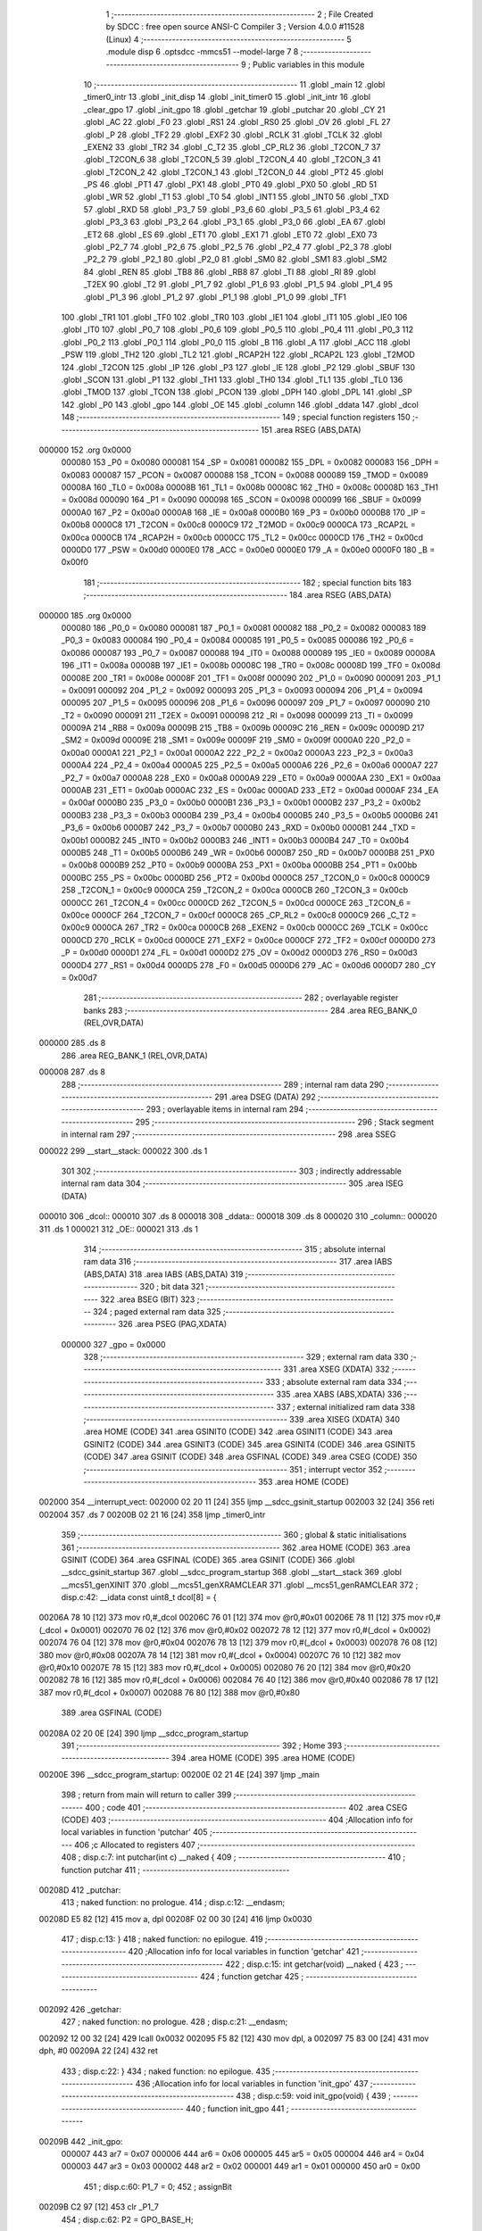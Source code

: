                                      1 ;--------------------------------------------------------
                                      2 ; File Created by SDCC : free open source ANSI-C Compiler
                                      3 ; Version 4.0.0 #11528 (Linux)
                                      4 ;--------------------------------------------------------
                                      5 	.module disp
                                      6 	.optsdcc -mmcs51 --model-large
                                      7 	
                                      8 ;--------------------------------------------------------
                                      9 ; Public variables in this module
                                     10 ;--------------------------------------------------------
                                     11 	.globl _main
                                     12 	.globl _timer0_intr
                                     13 	.globl _init_disp
                                     14 	.globl _init_timer0
                                     15 	.globl _init_intr
                                     16 	.globl _clear_gpo
                                     17 	.globl _init_gpo
                                     18 	.globl _getchar
                                     19 	.globl _putchar
                                     20 	.globl _CY
                                     21 	.globl _AC
                                     22 	.globl _F0
                                     23 	.globl _RS1
                                     24 	.globl _RS0
                                     25 	.globl _OV
                                     26 	.globl _FL
                                     27 	.globl _P
                                     28 	.globl _TF2
                                     29 	.globl _EXF2
                                     30 	.globl _RCLK
                                     31 	.globl _TCLK
                                     32 	.globl _EXEN2
                                     33 	.globl _TR2
                                     34 	.globl _C_T2
                                     35 	.globl _CP_RL2
                                     36 	.globl _T2CON_7
                                     37 	.globl _T2CON_6
                                     38 	.globl _T2CON_5
                                     39 	.globl _T2CON_4
                                     40 	.globl _T2CON_3
                                     41 	.globl _T2CON_2
                                     42 	.globl _T2CON_1
                                     43 	.globl _T2CON_0
                                     44 	.globl _PT2
                                     45 	.globl _PS
                                     46 	.globl _PT1
                                     47 	.globl _PX1
                                     48 	.globl _PT0
                                     49 	.globl _PX0
                                     50 	.globl _RD
                                     51 	.globl _WR
                                     52 	.globl _T1
                                     53 	.globl _T0
                                     54 	.globl _INT1
                                     55 	.globl _INT0
                                     56 	.globl _TXD
                                     57 	.globl _RXD
                                     58 	.globl _P3_7
                                     59 	.globl _P3_6
                                     60 	.globl _P3_5
                                     61 	.globl _P3_4
                                     62 	.globl _P3_3
                                     63 	.globl _P3_2
                                     64 	.globl _P3_1
                                     65 	.globl _P3_0
                                     66 	.globl _EA
                                     67 	.globl _ET2
                                     68 	.globl _ES
                                     69 	.globl _ET1
                                     70 	.globl _EX1
                                     71 	.globl _ET0
                                     72 	.globl _EX0
                                     73 	.globl _P2_7
                                     74 	.globl _P2_6
                                     75 	.globl _P2_5
                                     76 	.globl _P2_4
                                     77 	.globl _P2_3
                                     78 	.globl _P2_2
                                     79 	.globl _P2_1
                                     80 	.globl _P2_0
                                     81 	.globl _SM0
                                     82 	.globl _SM1
                                     83 	.globl _SM2
                                     84 	.globl _REN
                                     85 	.globl _TB8
                                     86 	.globl _RB8
                                     87 	.globl _TI
                                     88 	.globl _RI
                                     89 	.globl _T2EX
                                     90 	.globl _T2
                                     91 	.globl _P1_7
                                     92 	.globl _P1_6
                                     93 	.globl _P1_5
                                     94 	.globl _P1_4
                                     95 	.globl _P1_3
                                     96 	.globl _P1_2
                                     97 	.globl _P1_1
                                     98 	.globl _P1_0
                                     99 	.globl _TF1
                                    100 	.globl _TR1
                                    101 	.globl _TF0
                                    102 	.globl _TR0
                                    103 	.globl _IE1
                                    104 	.globl _IT1
                                    105 	.globl _IE0
                                    106 	.globl _IT0
                                    107 	.globl _P0_7
                                    108 	.globl _P0_6
                                    109 	.globl _P0_5
                                    110 	.globl _P0_4
                                    111 	.globl _P0_3
                                    112 	.globl _P0_2
                                    113 	.globl _P0_1
                                    114 	.globl _P0_0
                                    115 	.globl _B
                                    116 	.globl _A
                                    117 	.globl _ACC
                                    118 	.globl _PSW
                                    119 	.globl _TH2
                                    120 	.globl _TL2
                                    121 	.globl _RCAP2H
                                    122 	.globl _RCAP2L
                                    123 	.globl _T2MOD
                                    124 	.globl _T2CON
                                    125 	.globl _IP
                                    126 	.globl _P3
                                    127 	.globl _IE
                                    128 	.globl _P2
                                    129 	.globl _SBUF
                                    130 	.globl _SCON
                                    131 	.globl _P1
                                    132 	.globl _TH1
                                    133 	.globl _TH0
                                    134 	.globl _TL1
                                    135 	.globl _TL0
                                    136 	.globl _TMOD
                                    137 	.globl _TCON
                                    138 	.globl _PCON
                                    139 	.globl _DPH
                                    140 	.globl _DPL
                                    141 	.globl _SP
                                    142 	.globl _P0
                                    143 	.globl _gpo
                                    144 	.globl _OE
                                    145 	.globl _column
                                    146 	.globl _ddata
                                    147 	.globl _dcol
                                    148 ;--------------------------------------------------------
                                    149 ; special function registers
                                    150 ;--------------------------------------------------------
                                    151 	.area RSEG    (ABS,DATA)
      000000                        152 	.org 0x0000
                           000080   153 _P0	=	0x0080
                           000081   154 _SP	=	0x0081
                           000082   155 _DPL	=	0x0082
                           000083   156 _DPH	=	0x0083
                           000087   157 _PCON	=	0x0087
                           000088   158 _TCON	=	0x0088
                           000089   159 _TMOD	=	0x0089
                           00008A   160 _TL0	=	0x008a
                           00008B   161 _TL1	=	0x008b
                           00008C   162 _TH0	=	0x008c
                           00008D   163 _TH1	=	0x008d
                           000090   164 _P1	=	0x0090
                           000098   165 _SCON	=	0x0098
                           000099   166 _SBUF	=	0x0099
                           0000A0   167 _P2	=	0x00a0
                           0000A8   168 _IE	=	0x00a8
                           0000B0   169 _P3	=	0x00b0
                           0000B8   170 _IP	=	0x00b8
                           0000C8   171 _T2CON	=	0x00c8
                           0000C9   172 _T2MOD	=	0x00c9
                           0000CA   173 _RCAP2L	=	0x00ca
                           0000CB   174 _RCAP2H	=	0x00cb
                           0000CC   175 _TL2	=	0x00cc
                           0000CD   176 _TH2	=	0x00cd
                           0000D0   177 _PSW	=	0x00d0
                           0000E0   178 _ACC	=	0x00e0
                           0000E0   179 _A	=	0x00e0
                           0000F0   180 _B	=	0x00f0
                                    181 ;--------------------------------------------------------
                                    182 ; special function bits
                                    183 ;--------------------------------------------------------
                                    184 	.area RSEG    (ABS,DATA)
      000000                        185 	.org 0x0000
                           000080   186 _P0_0	=	0x0080
                           000081   187 _P0_1	=	0x0081
                           000082   188 _P0_2	=	0x0082
                           000083   189 _P0_3	=	0x0083
                           000084   190 _P0_4	=	0x0084
                           000085   191 _P0_5	=	0x0085
                           000086   192 _P0_6	=	0x0086
                           000087   193 _P0_7	=	0x0087
                           000088   194 _IT0	=	0x0088
                           000089   195 _IE0	=	0x0089
                           00008A   196 _IT1	=	0x008a
                           00008B   197 _IE1	=	0x008b
                           00008C   198 _TR0	=	0x008c
                           00008D   199 _TF0	=	0x008d
                           00008E   200 _TR1	=	0x008e
                           00008F   201 _TF1	=	0x008f
                           000090   202 _P1_0	=	0x0090
                           000091   203 _P1_1	=	0x0091
                           000092   204 _P1_2	=	0x0092
                           000093   205 _P1_3	=	0x0093
                           000094   206 _P1_4	=	0x0094
                           000095   207 _P1_5	=	0x0095
                           000096   208 _P1_6	=	0x0096
                           000097   209 _P1_7	=	0x0097
                           000090   210 _T2	=	0x0090
                           000091   211 _T2EX	=	0x0091
                           000098   212 _RI	=	0x0098
                           000099   213 _TI	=	0x0099
                           00009A   214 _RB8	=	0x009a
                           00009B   215 _TB8	=	0x009b
                           00009C   216 _REN	=	0x009c
                           00009D   217 _SM2	=	0x009d
                           00009E   218 _SM1	=	0x009e
                           00009F   219 _SM0	=	0x009f
                           0000A0   220 _P2_0	=	0x00a0
                           0000A1   221 _P2_1	=	0x00a1
                           0000A2   222 _P2_2	=	0x00a2
                           0000A3   223 _P2_3	=	0x00a3
                           0000A4   224 _P2_4	=	0x00a4
                           0000A5   225 _P2_5	=	0x00a5
                           0000A6   226 _P2_6	=	0x00a6
                           0000A7   227 _P2_7	=	0x00a7
                           0000A8   228 _EX0	=	0x00a8
                           0000A9   229 _ET0	=	0x00a9
                           0000AA   230 _EX1	=	0x00aa
                           0000AB   231 _ET1	=	0x00ab
                           0000AC   232 _ES	=	0x00ac
                           0000AD   233 _ET2	=	0x00ad
                           0000AF   234 _EA	=	0x00af
                           0000B0   235 _P3_0	=	0x00b0
                           0000B1   236 _P3_1	=	0x00b1
                           0000B2   237 _P3_2	=	0x00b2
                           0000B3   238 _P3_3	=	0x00b3
                           0000B4   239 _P3_4	=	0x00b4
                           0000B5   240 _P3_5	=	0x00b5
                           0000B6   241 _P3_6	=	0x00b6
                           0000B7   242 _P3_7	=	0x00b7
                           0000B0   243 _RXD	=	0x00b0
                           0000B1   244 _TXD	=	0x00b1
                           0000B2   245 _INT0	=	0x00b2
                           0000B3   246 _INT1	=	0x00b3
                           0000B4   247 _T0	=	0x00b4
                           0000B5   248 _T1	=	0x00b5
                           0000B6   249 _WR	=	0x00b6
                           0000B7   250 _RD	=	0x00b7
                           0000B8   251 _PX0	=	0x00b8
                           0000B9   252 _PT0	=	0x00b9
                           0000BA   253 _PX1	=	0x00ba
                           0000BB   254 _PT1	=	0x00bb
                           0000BC   255 _PS	=	0x00bc
                           0000BD   256 _PT2	=	0x00bd
                           0000C8   257 _T2CON_0	=	0x00c8
                           0000C9   258 _T2CON_1	=	0x00c9
                           0000CA   259 _T2CON_2	=	0x00ca
                           0000CB   260 _T2CON_3	=	0x00cb
                           0000CC   261 _T2CON_4	=	0x00cc
                           0000CD   262 _T2CON_5	=	0x00cd
                           0000CE   263 _T2CON_6	=	0x00ce
                           0000CF   264 _T2CON_7	=	0x00cf
                           0000C8   265 _CP_RL2	=	0x00c8
                           0000C9   266 _C_T2	=	0x00c9
                           0000CA   267 _TR2	=	0x00ca
                           0000CB   268 _EXEN2	=	0x00cb
                           0000CC   269 _TCLK	=	0x00cc
                           0000CD   270 _RCLK	=	0x00cd
                           0000CE   271 _EXF2	=	0x00ce
                           0000CF   272 _TF2	=	0x00cf
                           0000D0   273 _P	=	0x00d0
                           0000D1   274 _FL	=	0x00d1
                           0000D2   275 _OV	=	0x00d2
                           0000D3   276 _RS0	=	0x00d3
                           0000D4   277 _RS1	=	0x00d4
                           0000D5   278 _F0	=	0x00d5
                           0000D6   279 _AC	=	0x00d6
                           0000D7   280 _CY	=	0x00d7
                                    281 ;--------------------------------------------------------
                                    282 ; overlayable register banks
                                    283 ;--------------------------------------------------------
                                    284 	.area REG_BANK_0	(REL,OVR,DATA)
      000000                        285 	.ds 8
                                    286 	.area REG_BANK_1	(REL,OVR,DATA)
      000008                        287 	.ds 8
                                    288 ;--------------------------------------------------------
                                    289 ; internal ram data
                                    290 ;--------------------------------------------------------
                                    291 	.area DSEG    (DATA)
                                    292 ;--------------------------------------------------------
                                    293 ; overlayable items in internal ram 
                                    294 ;--------------------------------------------------------
                                    295 ;--------------------------------------------------------
                                    296 ; Stack segment in internal ram 
                                    297 ;--------------------------------------------------------
                                    298 	.area	SSEG
      000022                        299 __start__stack:
      000022                        300 	.ds	1
                                    301 
                                    302 ;--------------------------------------------------------
                                    303 ; indirectly addressable internal ram data
                                    304 ;--------------------------------------------------------
                                    305 	.area ISEG    (DATA)
      000010                        306 _dcol::
      000010                        307 	.ds 8
      000018                        308 _ddata::
      000018                        309 	.ds 8
      000020                        310 _column::
      000020                        311 	.ds 1
      000021                        312 _OE::
      000021                        313 	.ds 1
                                    314 ;--------------------------------------------------------
                                    315 ; absolute internal ram data
                                    316 ;--------------------------------------------------------
                                    317 	.area IABS    (ABS,DATA)
                                    318 	.area IABS    (ABS,DATA)
                                    319 ;--------------------------------------------------------
                                    320 ; bit data
                                    321 ;--------------------------------------------------------
                                    322 	.area BSEG    (BIT)
                                    323 ;--------------------------------------------------------
                                    324 ; paged external ram data
                                    325 ;--------------------------------------------------------
                                    326 	.area PSEG    (PAG,XDATA)
                           000000   327 _gpo	=	0x0000
                                    328 ;--------------------------------------------------------
                                    329 ; external ram data
                                    330 ;--------------------------------------------------------
                                    331 	.area XSEG    (XDATA)
                                    332 ;--------------------------------------------------------
                                    333 ; absolute external ram data
                                    334 ;--------------------------------------------------------
                                    335 	.area XABS    (ABS,XDATA)
                                    336 ;--------------------------------------------------------
                                    337 ; external initialized ram data
                                    338 ;--------------------------------------------------------
                                    339 	.area XISEG   (XDATA)
                                    340 	.area HOME    (CODE)
                                    341 	.area GSINIT0 (CODE)
                                    342 	.area GSINIT1 (CODE)
                                    343 	.area GSINIT2 (CODE)
                                    344 	.area GSINIT3 (CODE)
                                    345 	.area GSINIT4 (CODE)
                                    346 	.area GSINIT5 (CODE)
                                    347 	.area GSINIT  (CODE)
                                    348 	.area GSFINAL (CODE)
                                    349 	.area CSEG    (CODE)
                                    350 ;--------------------------------------------------------
                                    351 ; interrupt vector 
                                    352 ;--------------------------------------------------------
                                    353 	.area HOME    (CODE)
      002000                        354 __interrupt_vect:
      002000 02 20 11         [24]  355 	ljmp	__sdcc_gsinit_startup
      002003 32               [24]  356 	reti
      002004                        357 	.ds	7
      00200B 02 21 16         [24]  358 	ljmp	_timer0_intr
                                    359 ;--------------------------------------------------------
                                    360 ; global & static initialisations
                                    361 ;--------------------------------------------------------
                                    362 	.area HOME    (CODE)
                                    363 	.area GSINIT  (CODE)
                                    364 	.area GSFINAL (CODE)
                                    365 	.area GSINIT  (CODE)
                                    366 	.globl __sdcc_gsinit_startup
                                    367 	.globl __sdcc_program_startup
                                    368 	.globl __start__stack
                                    369 	.globl __mcs51_genXINIT
                                    370 	.globl __mcs51_genXRAMCLEAR
                                    371 	.globl __mcs51_genRAMCLEAR
                                    372 ;	disp.c:42: __idata const uint8_t dcol[8] = {
      00206A 78 10            [12]  373 	mov	r0,#_dcol
      00206C 76 01            [12]  374 	mov	@r0,#0x01
      00206E 78 11            [12]  375 	mov	r0,#(_dcol + 0x0001)
      002070 76 02            [12]  376 	mov	@r0,#0x02
      002072 78 12            [12]  377 	mov	r0,#(_dcol + 0x0002)
      002074 76 04            [12]  378 	mov	@r0,#0x04
      002076 78 13            [12]  379 	mov	r0,#(_dcol + 0x0003)
      002078 76 08            [12]  380 	mov	@r0,#0x08
      00207A 78 14            [12]  381 	mov	r0,#(_dcol + 0x0004)
      00207C 76 10            [12]  382 	mov	@r0,#0x10
      00207E 78 15            [12]  383 	mov	r0,#(_dcol + 0x0005)
      002080 76 20            [12]  384 	mov	@r0,#0x20
      002082 78 16            [12]  385 	mov	r0,#(_dcol + 0x0006)
      002084 76 40            [12]  386 	mov	@r0,#0x40
      002086 78 17            [12]  387 	mov	r0,#(_dcol + 0x0007)
      002088 76 80            [12]  388 	mov	@r0,#0x80
                                    389 	.area GSFINAL (CODE)
      00208A 02 20 0E         [24]  390 	ljmp	__sdcc_program_startup
                                    391 ;--------------------------------------------------------
                                    392 ; Home
                                    393 ;--------------------------------------------------------
                                    394 	.area HOME    (CODE)
                                    395 	.area HOME    (CODE)
      00200E                        396 __sdcc_program_startup:
      00200E 02 21 4E         [24]  397 	ljmp	_main
                                    398 ;	return from main will return to caller
                                    399 ;--------------------------------------------------------
                                    400 ; code
                                    401 ;--------------------------------------------------------
                                    402 	.area CSEG    (CODE)
                                    403 ;------------------------------------------------------------
                                    404 ;Allocation info for local variables in function 'putchar'
                                    405 ;------------------------------------------------------------
                                    406 ;c                         Allocated to registers 
                                    407 ;------------------------------------------------------------
                                    408 ;	disp.c:7: int putchar(int c) __naked {
                                    409 ;	-----------------------------------------
                                    410 ;	 function putchar
                                    411 ;	-----------------------------------------
      00208D                        412 _putchar:
                                    413 ;	naked function: no prologue.
                                    414 ;	disp.c:12: __endasm;
      00208D E5 82            [12]  415 	mov	a, dpl
      00208F 02 00 30         [24]  416 	ljmp	0x0030
                                    417 ;	disp.c:13: }
                                    418 ;	naked function: no epilogue.
                                    419 ;------------------------------------------------------------
                                    420 ;Allocation info for local variables in function 'getchar'
                                    421 ;------------------------------------------------------------
                                    422 ;	disp.c:15: int getchar(void) __naked {
                                    423 ;	-----------------------------------------
                                    424 ;	 function getchar
                                    425 ;	-----------------------------------------
      002092                        426 _getchar:
                                    427 ;	naked function: no prologue.
                                    428 ;	disp.c:21: __endasm;
      002092 12 00 32         [24]  429 	lcall	0x0032
      002095 F5 82            [12]  430 	mov	dpl, a
      002097 75 83 00         [24]  431 	mov	dph, #0
      00209A 22               [24]  432 	ret
                                    433 ;	disp.c:22: }
                                    434 ;	naked function: no epilogue.
                                    435 ;------------------------------------------------------------
                                    436 ;Allocation info for local variables in function 'init_gpo'
                                    437 ;------------------------------------------------------------
                                    438 ;	disp.c:59: void init_gpo(void) {
                                    439 ;	-----------------------------------------
                                    440 ;	 function init_gpo
                                    441 ;	-----------------------------------------
      00209B                        442 _init_gpo:
                           000007   443 	ar7 = 0x07
                           000006   444 	ar6 = 0x06
                           000005   445 	ar5 = 0x05
                           000004   446 	ar4 = 0x04
                           000003   447 	ar3 = 0x03
                           000002   448 	ar2 = 0x02
                           000001   449 	ar1 = 0x01
                           000000   450 	ar0 = 0x00
                                    451 ;	disp.c:60: P1_7 = 0;
                                    452 ;	assignBit
      00209B C2 97            [12]  453 	clr	_P1_7
                                    454 ;	disp.c:62: P2 = GPO_BASE_H;
      00209D 75 A0 F0         [24]  455 	mov	_P2,#0xf0
                                    456 ;	disp.c:64: CLEAR_GPO;
      0020A0 78 06            [12]  457 	mov	r0,#(_gpo + 0x0006)
      0020A2 74 FF            [12]  458 	mov	a,#0xff
      0020A4 F2               [24]  459 	movx	@r0,a
      0020A5 78 00            [12]  460 	mov	r0,#_gpo
      0020A7 E4               [12]  461 	clr	a
      0020A8 F2               [24]  462 	movx	@r0,a
      0020A9 78 01            [12]  463 	mov	r0,#(_gpo + 0x0001)
      0020AB F2               [24]  464 	movx	@r0,a
      0020AC 78 02            [12]  465 	mov	r0,#(_gpo + 0x0002)
      0020AE F2               [24]  466 	movx	@r0,a
      0020AF 78 03            [12]  467 	mov	r0,#(_gpo + 0x0003)
      0020B1 F2               [24]  468 	movx	@r0,a
      0020B2 78 04            [12]  469 	mov	r0,#(_gpo + 0x0004)
      0020B4 F2               [24]  470 	movx	@r0,a
      0020B5 78 05            [12]  471 	mov	r0,#(_gpo + 0x0005)
      0020B7 F2               [24]  472 	movx	@r0,a
                                    473 ;	disp.c:66: return;
                                    474 ;	disp.c:67: }
      0020B8 22               [24]  475 	ret
                                    476 ;------------------------------------------------------------
                                    477 ;Allocation info for local variables in function 'clear_gpo'
                                    478 ;------------------------------------------------------------
                                    479 ;	disp.c:69: void clear_gpo(void) {
                                    480 ;	-----------------------------------------
                                    481 ;	 function clear_gpo
                                    482 ;	-----------------------------------------
      0020B9                        483 _clear_gpo:
                                    484 ;	disp.c:70: CLEAR_GPO;
      0020B9 78 06            [12]  485 	mov	r0,#(_gpo + 0x0006)
      0020BB 74 FF            [12]  486 	mov	a,#0xff
      0020BD F2               [24]  487 	movx	@r0,a
      0020BE 78 00            [12]  488 	mov	r0,#_gpo
      0020C0 E4               [12]  489 	clr	a
      0020C1 F2               [24]  490 	movx	@r0,a
      0020C2 78 01            [12]  491 	mov	r0,#(_gpo + 0x0001)
      0020C4 F2               [24]  492 	movx	@r0,a
      0020C5 78 02            [12]  493 	mov	r0,#(_gpo + 0x0002)
      0020C7 F2               [24]  494 	movx	@r0,a
      0020C8 78 03            [12]  495 	mov	r0,#(_gpo + 0x0003)
      0020CA F2               [24]  496 	movx	@r0,a
      0020CB 78 04            [12]  497 	mov	r0,#(_gpo + 0x0004)
      0020CD F2               [24]  498 	movx	@r0,a
      0020CE 78 05            [12]  499 	mov	r0,#(_gpo + 0x0005)
      0020D0 F2               [24]  500 	movx	@r0,a
                                    501 ;	disp.c:72: return;
                                    502 ;	disp.c:73: }
      0020D1 22               [24]  503 	ret
                                    504 ;------------------------------------------------------------
                                    505 ;Allocation info for local variables in function 'init_intr'
                                    506 ;------------------------------------------------------------
                                    507 ;	disp.c:75: void init_intr(void) {
                                    508 ;	-----------------------------------------
                                    509 ;	 function init_intr
                                    510 ;	-----------------------------------------
      0020D2                        511 _init_intr:
                                    512 ;	disp.c:76: DIS_TR0;
                                    513 ;	assignBit
      0020D2 C2 8C            [12]  514 	clr	_TR0
                                    515 ;	disp.c:77: ET0 = 1;
                                    516 ;	assignBit
      0020D4 D2 A9            [12]  517 	setb	_ET0
                                    518 ;	disp.c:78: EA  = 1;
                                    519 ;	assignBit
      0020D6 D2 AF            [12]  520 	setb	_EA
                                    521 ;	disp.c:80: return;
                                    522 ;	disp.c:81: }
      0020D8 22               [24]  523 	ret
                                    524 ;------------------------------------------------------------
                                    525 ;Allocation info for local variables in function 'init_timer0'
                                    526 ;------------------------------------------------------------
                                    527 ;	disp.c:83: void init_timer0(void) {
                                    528 ;	-----------------------------------------
                                    529 ;	 function init_timer0
                                    530 ;	-----------------------------------------
      0020D9                        531 _init_timer0:
                                    532 ;	disp.c:84: DIS_TR0;
                                    533 ;	assignBit
      0020D9 C2 8C            [12]  534 	clr	_TR0
                                    535 ;	disp.c:85: TMOD = 0x01;
      0020DB 75 89 01         [24]  536 	mov	_TMOD,#0x01
                                    537 ;	disp.c:86: TH0 = 0xf8;
      0020DE 75 8C F8         [24]  538 	mov	_TH0,#0xf8
                                    539 ;	disp.c:87: TL0 = 0x00;
      0020E1 75 8A 00         [24]  540 	mov	_TL0,#0x00
                                    541 ;	disp.c:89: return;
                                    542 ;	disp.c:90: }
      0020E4 22               [24]  543 	ret
                                    544 ;------------------------------------------------------------
                                    545 ;Allocation info for local variables in function 'init_disp'
                                    546 ;------------------------------------------------------------
                                    547 ;	disp.c:92: void init_disp(void) {
                                    548 ;	-----------------------------------------
                                    549 ;	 function init_disp
                                    550 ;	-----------------------------------------
      0020E5                        551 _init_disp:
                                    552 ;	disp.c:93: gpo[4] = 0u;
      0020E5 78 04            [12]  553 	mov	r0,#(_gpo + 0x0004)
      0020E7 E4               [12]  554 	clr	a
      0020E8 F2               [24]  555 	movx	@r0,a
                                    556 ;	disp.c:94: gpo[5] = 0u;
      0020E9 78 05            [12]  557 	mov	r0,#(_gpo + 0x0005)
      0020EB F2               [24]  558 	movx	@r0,a
                                    559 ;	disp.c:95: OE = 0x0fu; /* 00_001111 */
      0020EC 78 21            [12]  560 	mov	r0,#_OE
      0020EE 76 0F            [12]  561 	mov	@r0,#0x0f
                                    562 ;	disp.c:96: gpo[GPO_OE] = OE; /* 00_001111 */
      0020F0 78 06            [12]  563 	mov	r0,#(_gpo + 0x0006)
      0020F2 74 0F            [12]  564 	mov	a,#0x0f
      0020F4 F2               [24]  565 	movx	@r0,a
                                    566 ;	disp.c:98: for (column = 0u; column < 8u; column++)
      0020F5 78 20            [12]  567 	mov	r0,#_column
      0020F7 76 00            [12]  568 	mov	@r0,#0x00
      0020F9                        569 00103$:
      0020F9 78 20            [12]  570 	mov	r0,#_column
      0020FB B6 08 00         [24]  571 	cjne	@r0,#0x08,00115$
      0020FE                        572 00115$:
      0020FE 50 11            [24]  573 	jnc	00101$
                                    574 ;	disp.c:99: ddata[column] = 0u;
      002100 78 20            [12]  575 	mov	r0,#_column
      002102 E6               [12]  576 	mov	a,@r0
      002103 24 18            [12]  577 	add	a,#_ddata
      002105 F8               [12]  578 	mov	r0,a
      002106 76 00            [12]  579 	mov	@r0,#0x00
                                    580 ;	disp.c:98: for (column = 0u; column < 8u; column++)
      002108 78 20            [12]  581 	mov	r0,#_column
      00210A E6               [12]  582 	mov	a,@r0
      00210B 78 20            [12]  583 	mov	r0,#_column
      00210D 04               [12]  584 	inc	a
      00210E F6               [12]  585 	mov	@r0,a
      00210F 80 E8            [24]  586 	sjmp	00103$
      002111                        587 00101$:
                                    588 ;	disp.c:101: column = 0u;
      002111 78 20            [12]  589 	mov	r0,#_column
      002113 76 00            [12]  590 	mov	@r0,#0x00
                                    591 ;	disp.c:103: return;
                                    592 ;	disp.c:104: }
      002115 22               [24]  593 	ret
                                    594 ;------------------------------------------------------------
                                    595 ;Allocation info for local variables in function 'timer0_intr'
                                    596 ;------------------------------------------------------------
                                    597 ;t                         Allocated to registers r7 
                                    598 ;------------------------------------------------------------
                                    599 ;	disp.c:106: void timer0_intr(void) __interrupt TF0_VECTOR __using 1 {
                                    600 ;	-----------------------------------------
                                    601 ;	 function timer0_intr
                                    602 ;	-----------------------------------------
      002116                        603 _timer0_intr:
                           00000F   604 	ar7 = 0x0f
                           00000E   605 	ar6 = 0x0e
                           00000D   606 	ar5 = 0x0d
                           00000C   607 	ar4 = 0x0c
                           00000B   608 	ar3 = 0x0b
                           00000A   609 	ar2 = 0x0a
                           000009   610 	ar1 = 0x09
                           000008   611 	ar0 = 0x08
      002116 C0 E0            [24]  612 	push	acc
      002118 C0 D0            [24]  613 	push	psw
      00211A 75 D0 08         [24]  614 	mov	psw,#0x08
                                    615 ;	disp.c:109: t = column & 7u;
      00211D 78 20            [12]  616 	mov	r0,#_column
      00211F 86 0F            [24]  617 	mov	ar7,@r0
      002121 53 0F 07         [24]  618 	anl	ar7,#0x07
                                    619 ;	disp.c:110: gpo[4] = ddata[t];
      002124 EF               [12]  620 	mov	a,r7
      002125 24 18            [12]  621 	add	a,#_ddata
      002127 F9               [12]  622 	mov	r1,a
      002128 87 0E            [24]  623 	mov	ar6,@r1
      00212A 78 04            [12]  624 	mov	r0,#(_gpo + 0x0004)
      00212C EE               [12]  625 	mov	a,r6
      00212D F2               [24]  626 	movx	@r0,a
                                    627 ;	disp.c:111: gpo[5] = dcol[t];
      00212E EF               [12]  628 	mov	a,r7
      00212F 24 10            [12]  629 	add	a,#_dcol
      002131 F9               [12]  630 	mov	r1,a
      002132 87 0F            [24]  631 	mov	ar7,@r1
      002134 78 05            [12]  632 	mov	r0,#(_gpo + 0x0005)
      002136 EF               [12]  633 	mov	a,r7
      002137 F2               [24]  634 	movx	@r0,a
                                    635 ;	disp.c:112: column++;
      002138 78 20            [12]  636 	mov	r0,#_column
      00213A E6               [12]  637 	mov	a,@r0
      00213B 78 20            [12]  638 	mov	r0,#_column
      00213D 04               [12]  639 	inc	a
      00213E F6               [12]  640 	mov	@r0,a
                                    641 ;	disp.c:114: DIS_TR0;
                                    642 ;	assignBit
      00213F C2 8C            [12]  643 	clr	_TR0
                                    644 ;	disp.c:115: TH0 = 0xf8;
      002141 75 8C F8         [24]  645 	mov	_TH0,#0xf8
                                    646 ;	disp.c:116: TL0 = 0x00;
      002144 75 8A 00         [24]  647 	mov	_TL0,#0x00
                                    648 ;	disp.c:117: EN_TR0;
                                    649 ;	assignBit
      002147 D2 8C            [12]  650 	setb	_TR0
                                    651 ;	disp.c:119: return;
                                    652 ;	disp.c:120: }
      002149 D0 D0            [24]  653 	pop	psw
      00214B D0 E0            [24]  654 	pop	acc
      00214D 32               [24]  655 	reti
                                    656 ;	eliminated unneeded push/pop dpl
                                    657 ;	eliminated unneeded push/pop dph
                                    658 ;	eliminated unneeded push/pop b
                                    659 ;------------------------------------------------------------
                                    660 ;Allocation info for local variables in function 'main'
                                    661 ;------------------------------------------------------------
                                    662 ;i                         Allocated to registers r7 
                                    663 ;j                         Allocated to registers r7 
                                    664 ;------------------------------------------------------------
                                    665 ;	disp.c:122: void main(void) {
                                    666 ;	-----------------------------------------
                                    667 ;	 function main
                                    668 ;	-----------------------------------------
      00214E                        669 _main:
                           000007   670 	ar7 = 0x07
                           000006   671 	ar6 = 0x06
                           000005   672 	ar5 = 0x05
                           000004   673 	ar4 = 0x04
                           000003   674 	ar3 = 0x03
                           000002   675 	ar2 = 0x02
                           000001   676 	ar1 = 0x01
                           000000   677 	ar0 = 0x00
                                    678 ;	disp.c:125: init_gpo();
      00214E 12 20 9B         [24]  679 	lcall	_init_gpo
                                    680 ;	disp.c:126: clear_gpo();
      002151 12 20 B9         [24]  681 	lcall	_clear_gpo
                                    682 ;	disp.c:127: init_disp();
      002154 12 20 E5         [24]  683 	lcall	_init_disp
                                    684 ;	disp.c:129: for (j = 0u; j < 8u; j++)
      002157 7F 00            [12]  685 	mov	r7,#0x00
      002159                        686 00118$:
                                    687 ;	disp.c:130: ddata[j] = j;
      002159 EF               [12]  688 	mov	a,r7
      00215A 24 18            [12]  689 	add	a,#_ddata
      00215C F8               [12]  690 	mov	r0,a
      00215D A6 07            [24]  691 	mov	@r0,ar7
                                    692 ;	disp.c:129: for (j = 0u; j < 8u; j++)
      00215F 0F               [12]  693 	inc	r7
      002160 BF 08 00         [24]  694 	cjne	r7,#0x08,00167$
      002163                        695 00167$:
      002163 40 F4            [24]  696 	jc	00118$
                                    697 ;	disp.c:132: init_timer0();
      002165 12 20 D9         [24]  698 	lcall	_init_timer0
                                    699 ;	disp.c:133: init_intr();
      002168 12 20 D2         [24]  700 	lcall	_init_intr
                                    701 ;	disp.c:135: EN_TR0;
                                    702 ;	assignBit
      00216B D2 8C            [12]  703 	setb	_TR0
                                    704 ;	disp.c:137: while (1) {
      00216D                        705 00116$:
                                    706 ;	disp.c:138: gpo[GPO_OE] = OE;
      00216D 78 06            [12]  707 	mov	r0,#(_gpo + 0x0006)
      00216F 79 21            [12]  708 	mov	r1,#_OE
      002171 E7               [12]  709 	mov	a,@r1
      002172 F2               [24]  710 	movx	@r0,a
                                    711 ;	disp.c:139: i = 0u;
      002173 7F 00            [12]  712 	mov	r7,#0x00
                                    713 ;	disp.c:142: do {
      002175                        714 00126$:
      002175 7E 00            [12]  715 	mov	r6,#0x00
      002177                        716 00105$:
                                    717 ;	disp.c:152: __endasm;
      002177 00               [12]  718 	nop
      002178 00               [12]  719 	nop
      002179 00               [12]  720 	nop
      00217A 00               [12]  721 	nop
      00217B 00               [12]  722 	nop
      00217C 00               [12]  723 	nop
      00217D 00               [12]  724 	nop
      00217E 00               [12]  725 	nop
                                    726 ;	disp.c:153: } while (++j);
      00217F 0E               [12]  727 	inc	r6
      002180 EE               [12]  728 	mov	a,r6
      002181 70 F4            [24]  729 	jnz	00105$
                                    730 ;	disp.c:154: } while (++i);
      002183 EF               [12]  731 	mov	a,r7
      002184 04               [12]  732 	inc	a
      002185 FE               [12]  733 	mov	r6,a
      002186 FF               [12]  734 	mov	r7,a
                                    735 ;	disp.c:156: for (j = 0u; j < 8u; j++)
      002187 70 EC            [24]  736 	jnz	00126$
      002189 FF               [12]  737 	mov	r7,a
      00218A                        738 00120$:
                                    739 ;	disp.c:157: if (!j) ddata[j]++;
      00218A EF               [12]  740 	mov	a,r7
      00218B 70 0A            [24]  741 	jnz	00112$
      00218D EF               [12]  742 	mov	a,r7
      00218E 24 18            [12]  743 	add	a,#_ddata
      002190 F9               [12]  744 	mov	r1,a
      002191 E7               [12]  745 	mov	a,@r1
      002192 FE               [12]  746 	mov	r6,a
      002193 04               [12]  747 	inc	a
      002194 F7               [12]  748 	mov	@r1,a
      002195 80 0D            [24]  749 	sjmp	00121$
      002197                        750 00112$:
                                    751 ;	disp.c:158: else ddata[j] = ddata[j - 1u] + 1u;
      002197 EF               [12]  752 	mov	a,r7
      002198 24 18            [12]  753 	add	a,#_ddata
      00219A F9               [12]  754 	mov	r1,a
      00219B EF               [12]  755 	mov	a,r7
      00219C 14               [12]  756 	dec	a
      00219D 24 18            [12]  757 	add	a,#_ddata
      00219F F8               [12]  758 	mov	r0,a
      0021A0 E6               [12]  759 	mov	a,@r0
      0021A1 FE               [12]  760 	mov	r6,a
      0021A2 04               [12]  761 	inc	a
      0021A3 F7               [12]  762 	mov	@r1,a
      0021A4                        763 00121$:
                                    764 ;	disp.c:156: for (j = 0u; j < 8u; j++)
      0021A4 0F               [12]  765 	inc	r7
      0021A5 BF 08 00         [24]  766 	cjne	r7,#0x08,00172$
      0021A8                        767 00172$:
      0021A8 40 E0            [24]  768 	jc	00120$
                                    769 ;	disp.c:159: OE ^= 0x80u; /* (~)0_001111 */
      0021AA 78 21            [12]  770 	mov	r0,#_OE
      0021AC 86 06            [24]  771 	mov	ar6,@r0
      0021AE 7F 00            [12]  772 	mov	r7,#0x00
      0021B0 63 06 80         [24]  773 	xrl	ar6,#0x80
      0021B3 78 21            [12]  774 	mov	r0,#_OE
      0021B5 A6 06            [24]  775 	mov	@r0,ar6
                                    776 ;	disp.c:162: return;
                                    777 ;	disp.c:163: }
      0021B7 80 B4            [24]  778 	sjmp	00116$
                                    779 	.area CSEG    (CODE)
                                    780 	.area CONST   (CODE)
                                    781 	.area XINIT   (CODE)
                                    782 	.area CABS    (ABS,CODE)
